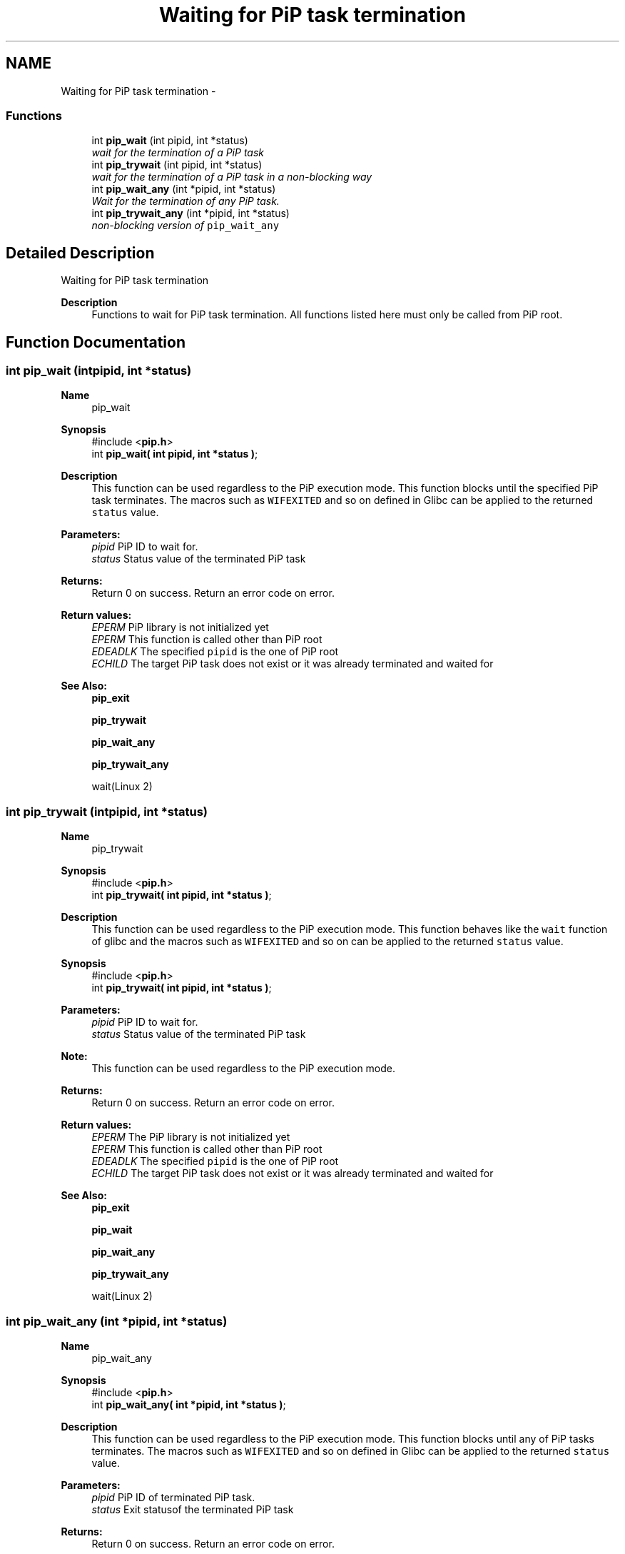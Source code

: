 .TH "Waiting for PiP task termination" 3 "Thu Oct 22 2020" "Process-in-Process" \" -*- nroff -*-
.ad l
.nh
.SH NAME
Waiting for PiP task termination \- 
.SS "Functions"

.in +1c
.ti -1c
.RI "int \fBpip_wait\fP (int pipid, int *status)"
.br
.RI "\fIwait for the termination of a PiP task \fP"
.ti -1c
.RI "int \fBpip_trywait\fP (int pipid, int *status)"
.br
.RI "\fIwait for the termination of a PiP task in a non-blocking way \fP"
.ti -1c
.RI "int \fBpip_wait_any\fP (int *pipid, int *status)"
.br
.RI "\fIWait for the termination of any PiP task\&. \fP"
.ti -1c
.RI "int \fBpip_trywait_any\fP (int *pipid, int *status)"
.br
.RI "\fInon-blocking version of \fCpip_wait_any\fP \fP"
.in -1c
.SH "Detailed Description"
.PP 
Waiting for PiP task termination

.PP
\fBDescription\fP
.RS 4
Functions to wait for PiP task termination\&. All functions listed here must only be called from PiP root\&. 
.RE
.PP

.SH "Function Documentation"
.PP 
.SS "int pip_wait (intpipid, int *status)"

.PP
\fBName\fP
.RS 4
pip_wait
.RE
.PP
\fBSynopsis\fP
.RS 4
#include <\fBpip\&.h\fP> 
.br
int \fBpip_wait( int pipid, int *status )\fP;
.RE
.PP
\fBDescription\fP
.RS 4
This function can be used regardless to the PiP execution mode\&. This function blocks until the specified PiP task terminates\&. The macros such as \fCWIFEXITED\fP and so on defined in Glibc can be applied to the returned \fCstatus\fP value\&.
.RE
.PP
\fBParameters:\fP
.RS 4
\fIpipid\fP PiP ID to wait for\&. 
.br
\fIstatus\fP Status value of the terminated PiP task
.RE
.PP
\fBReturns:\fP
.RS 4
Return 0 on success\&. Return an error code on error\&. 
.RE
.PP
\fBReturn values:\fP
.RS 4
\fIEPERM\fP PiP library is not initialized yet 
.br
\fIEPERM\fP This function is called other than PiP root 
.br
\fIEDEADLK\fP The specified \fCpipid\fP is the one of PiP root 
.br
\fIECHILD\fP The target PiP task does not exist or it was already terminated and waited for
.RE
.PP
\fBSee Also:\fP
.RS 4
\fBpip_exit\fP 
.PP
\fBpip_trywait\fP 
.PP
\fBpip_wait_any\fP 
.PP
\fBpip_trywait_any\fP 
.PP
wait(Linux 2) 
.RE
.PP

.SS "int pip_trywait (intpipid, int *status)"

.PP
\fBName\fP
.RS 4
pip_trywait
.RE
.PP
\fBSynopsis\fP
.RS 4
#include <\fBpip\&.h\fP> 
.br
int \fBpip_trywait( int pipid, int *status )\fP;
.RE
.PP
\fBDescription\fP
.RS 4
This function can be used regardless to the PiP execution mode\&. This function behaves like the \fCwait\fP function of glibc and the macros such as \fCWIFEXITED\fP and so on can be applied to the returned \fCstatus\fP value\&.
.RE
.PP
\fBSynopsis\fP
.RS 4
#include <\fBpip\&.h\fP> 
.br
int \fBpip_trywait( int pipid, int *status )\fP;
.RE
.PP
\fBParameters:\fP
.RS 4
\fIpipid\fP PiP ID to wait for\&. 
.br
\fIstatus\fP Status value of the terminated PiP task
.RE
.PP
\fBNote:\fP
.RS 4
This function can be used regardless to the PiP execution mode\&.
.RE
.PP
\fBReturns:\fP
.RS 4
Return 0 on success\&. Return an error code on error\&. 
.RE
.PP
\fBReturn values:\fP
.RS 4
\fIEPERM\fP The PiP library is not initialized yet 
.br
\fIEPERM\fP This function is called other than PiP root 
.br
\fIEDEADLK\fP The specified \fCpipid\fP is the one of PiP root 
.br
\fIECHILD\fP The target PiP task does not exist or it was already terminated and waited for
.RE
.PP
\fBSee Also:\fP
.RS 4
\fBpip_exit\fP 
.PP
\fBpip_wait\fP 
.PP
\fBpip_wait_any\fP 
.PP
\fBpip_trywait_any\fP 
.PP
wait(Linux 2) 
.RE
.PP

.SS "int pip_wait_any (int *pipid, int *status)"

.PP
\fBName\fP
.RS 4
pip_wait_any
.RE
.PP
\fBSynopsis\fP
.RS 4
#include <\fBpip\&.h\fP> 
.br
int \fBpip_wait_any( int *pipid, int *status )\fP;
.RE
.PP
\fBDescription\fP
.RS 4
This function can be used regardless to the PiP execution mode\&. This function blocks until any of PiP tasks terminates\&. The macros such as \fCWIFEXITED\fP and so on defined in Glibc can be applied to the returned \fCstatus\fP value\&.
.RE
.PP
\fBParameters:\fP
.RS 4
\fIpipid\fP PiP ID of terminated PiP task\&. 
.br
\fIstatus\fP Exit statusof the terminated PiP task
.RE
.PP
\fBReturns:\fP
.RS 4
Return 0 on success\&. Return an error code on error\&. 
.RE
.PP
\fBReturn values:\fP
.RS 4
\fIEPERM\fP The PiP library is not initialized yet 
.br
\fIEPERM\fP This function is called other than PiP root 
.br
\fIECHILD\fP The target PiP task does not exist or it was already terminated and waited for
.RE
.PP
\fBSee Also:\fP
.RS 4
\fBpip_exit\fP 
.PP
\fBpip_wait\fP 
.PP
\fBpip_trywait\fP 
.PP
\fBpip_trywait_any\fP 
.PP
wait(Linux 2) 
.RE
.PP

.SS "int pip_trywait_any (int *pipid, int *status)"

.PP
\fBName\fP
.RS 4
pip_trywait_any
.RE
.PP
\fBSynopsis\fP
.RS 4
#include <\fBpip\&.h\fP> 
.br
int \fBpip_trywait_any( int *pipid, int *status )\fP;
.RE
.PP
\fBDescription\fP
.RS 4
This function can be used regardless to the PiP execution mode\&. This function blocks until any of PiP tasks terminates\&. The macros such as \fCWIFEXITED\fP and so on defined in Glibc can be applied to the returned \fCstatus\fP value\&.
.RE
.PP
\fBParameters:\fP
.RS 4
\fIpipid\fP PiP ID of terminated PiP task\&. 
.br
\fIstatus\fP Exit status of the terminated PiP task
.RE
.PP
\fBReturns:\fP
.RS 4
Return 0 on success\&. Return an error code on error\&. 
.RE
.PP
\fBReturn values:\fP
.RS 4
\fIEPERM\fP The PiP library is not initialized yet 
.br
\fIEPERM\fP This function is called other than PiP root 
.br
\fIECHILD\fP There is no PiP task to wait for
.RE
.PP
\fBSee Also:\fP
.RS 4
\fBpip_exit\fP 
.PP
\fBpip_wait\fP 
.PP
\fBpip_trywait\fP 
.PP
\fBpip_wait_any\fP 
.PP
wait(Linux 2) 
.RE
.PP

.SH "Author"
.PP 
Generated automatically by Doxygen for Process-in-Process from the source code\&.
